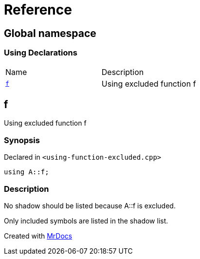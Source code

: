 = Reference
:mrdocs:

[#index]
== Global namespace

=== Using Declarations

[cols=2]
|===
| Name
| Description
| link:#f[`f`] 
| Using excluded function f
|===

[#f]
== f

Using excluded function f

=== Synopsis

Declared in `&lt;using&hyphen;function&hyphen;excluded&period;cpp&gt;`

[source,cpp,subs="verbatim,replacements,macros,-callouts"]
----
using A::f;
----

=== Description

No shadow should be listed because A&colon;&colon;f is excluded&period;

Only included symbols are listed in the shadow list&period;


[.small]#Created with https://www.mrdocs.com[MrDocs]#
